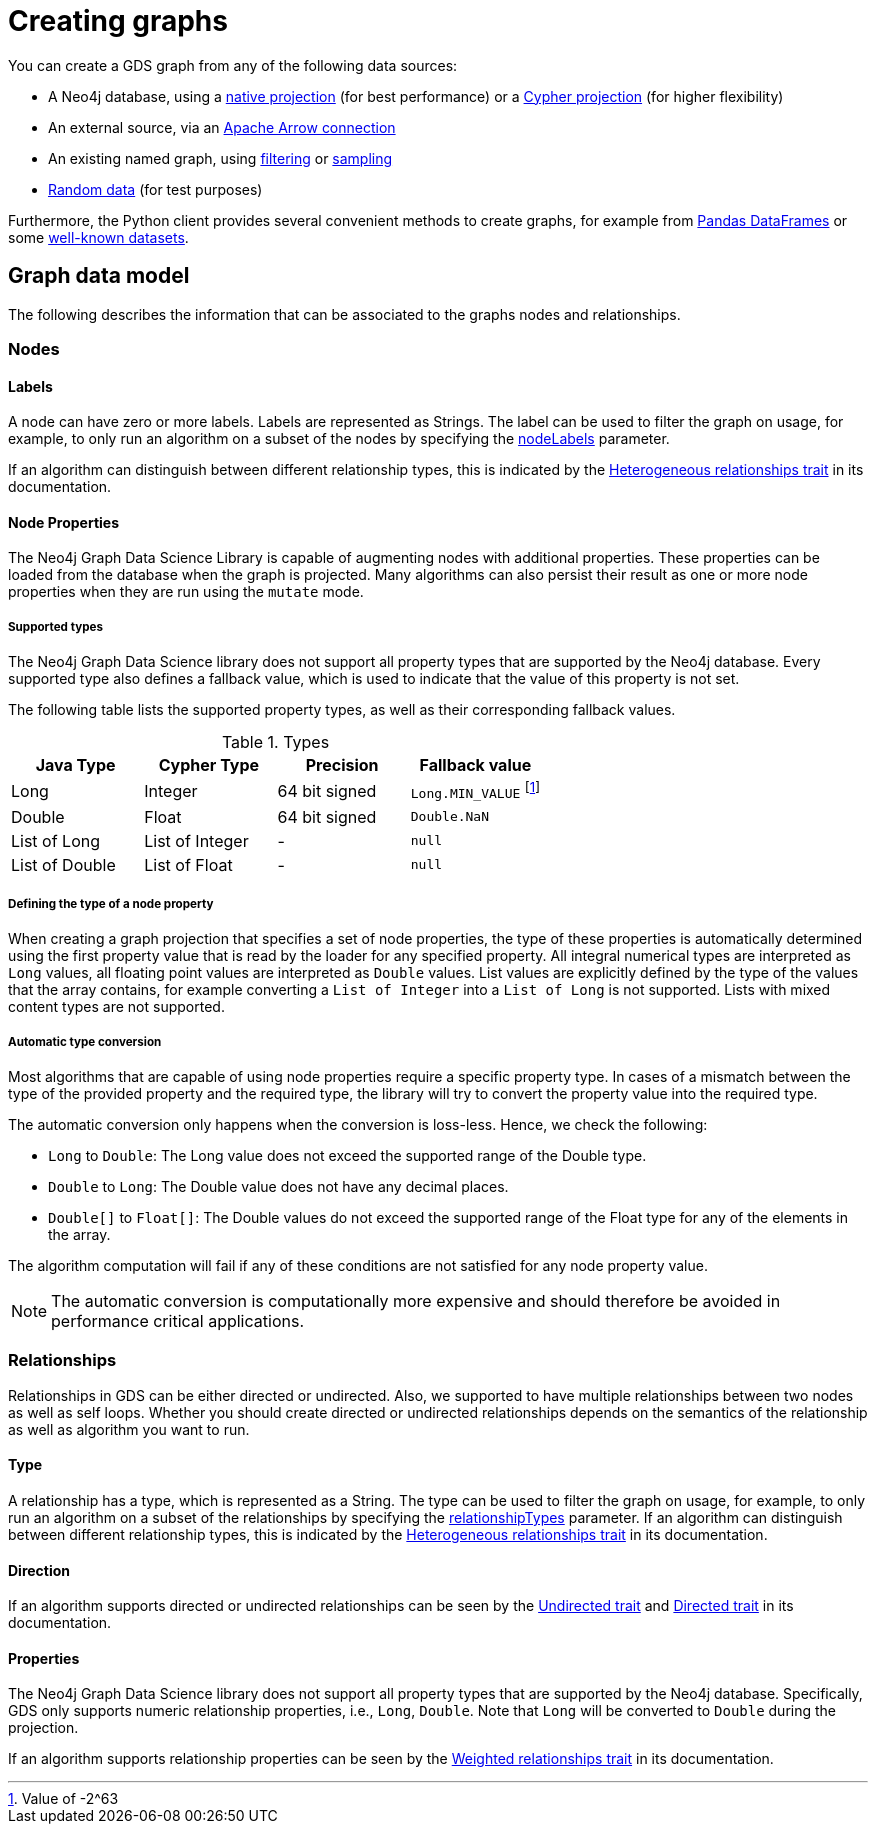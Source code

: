 [[graph-creation]]
= Creating graphs
:page-aliases: management-ops/node-properties.adoc


You can create a GDS graph from any of the following data sources:

* A Neo4j database, using a xref:management-ops/graph-creation/graph-project.adoc[native projection] (for best performance) or a xref:management-ops/graph-creation/graph-project-cypher-projection.adoc[Cypher projection] (for higher flexibility)
* An external source, via an xref:management-ops/graph-export/graph-catalog-apache-arrow-ops.adoc[Apache Arrow connection]
* An existing named graph, using xref:management-ops/graph-creation/graph-filter.adoc[filtering] or xref:management-ops/graph-creation/sampling/rwr.adoc[sampling]
* xref:management-ops/graph-creation/graph-generation.adoc[Random data] (for test purposes)

Furthermore, the Python client provides several convenient methods to create graphs, for example from link:https://neo4j.com/docs/graph-data-science-client/current/graph-object/#construct[Pandas DataFrames] or some link:https://neo4j.com/docs/graph-data-science-client/current/common-datasets/[well-known datasets].


== Graph data model

// TODO maybe even just an image for illustration?
The following describes the information that can be associated to the graphs nodes and relationships.


=== Nodes

==== Labels

A node can have zero or more labels.
Labels are represented as Strings.
The label can be used to filter the graph on usage, for example, to only run an algorithm on a subset of the nodes by specifying the xref:common-usage/running-algos.adoc#common-configuration-node-labels[nodeLabels] parameter.

If an algorithm can distinguish between different relationship types, this is indicated by the xref:introduction.adoc#introduction-algorithms-heterogeneous-nodes[Heterogeneous relationships trait] in its documentation.

[[node-properties]]
==== Node Properties

The Neo4j Graph Data Science Library is capable of augmenting nodes with additional properties.
These properties can be loaded from the database when the graph is projected.
Many algorithms can also persist their result as one or more node properties when they are run using the `mutate` mode.

[[node-properties-supported]]
===== Supported types

The Neo4j Graph Data Science library does not support all property types that are supported by the Neo4j database.
Every supported type also defines a fallback value, which is used to indicate that the value of this property is not set.

The following table lists the supported property types, as well as their corresponding fallback values.

.Types
[opts="header",cols="1,1,1,1"]
|===
| Java Type      | Cypher Type | Precision | Fallback value
| Long      | Integer     | 64 bit signed | `Long.MIN_VALUE` footnote:min-value[Value of -2^63]
| Double    | Float        | 64 bit signed | `Double.NaN`
| List of Long | List of Integer | -   | `null`
| List of Double | List of Float | -   | `null`
| List of Float | -    | `null`
|===


===== Defining the type of a node property

When creating a graph projection that specifies a set of node properties, the type of these properties is automatically determined using the first property value that is read by the loader for any specified property.
All integral numerical types are interpreted as `Long` values, all floating point values are interpreted as `Double` values.
List values are explicitly defined by the type of the values that the array contains, for example converting a `List of Integer` into a `List of Long` is not supported.
Lists with mixed content types are not supported.

===== Automatic type conversion

Most algorithms that are capable of using node properties require a specific property type.
In cases of a mismatch between the type of the provided property and the required type, the library will try to convert the property value into the required type.

The automatic conversion only happens when the conversion is loss-less.
Hence, we check the following:

* `Long` to `Double`: The Long value does not exceed the supported range of the Double type.
* `Double` to `Long`: The Double value does not have any decimal places.
* `Double[]` to `Float[]`: The Double values do not exceed the supported range of the Float type for any of the elements in the array.

The algorithm computation will fail if any of these conditions are not satisfied for any node property value.

NOTE: The automatic conversion is computationally more expensive and should therefore be avoided in performance critical applications.

=== Relationships

Relationships in GDS can be either directed or undirected.
Also, we supported to have multiple relationships between two nodes as well as self loops.
Whether you should create directed or undirected relationships depends on the semantics of the relationship as well as algorithm you want to run.

==== Type

A relationship has a type, which is represented as a String.
The type can be used to filter the graph on usage, for example, to only run an algorithm on a subset of the relationships by specifying the xref:common-usage/running-algos.adoc#common-configuration-relationship-types[relationshipTypes] parameter.
If an algorithm can distinguish between different relationship types, this is indicated by the xref:introduction.adoc#introduction-algorithms-heterogeneous-rels[Heterogeneous relationships trait] in its documentation.

==== Direction

If an algorithm supports directed or undirected relationships can be seen by the xref:introduction.adoc#introduction-algorithms-undirected[Undirected trait] and xref:introduction.adoc#introduction-algorithms-directed[Directed trait] in its documentation.

==== Properties

The Neo4j Graph Data Science library does not support all property types that are supported by the Neo4j database.
Specifically, GDS only supports numeric relationship properties, i.e., `Long`, `Double`.
Note that `Long` will be converted to `Double` during the projection.

If an algorithm supports relationship properties can be seen by the xref:introduction.adoc#introduction-algorithms-weighted[Weighted relationships trait] in its documentation.


